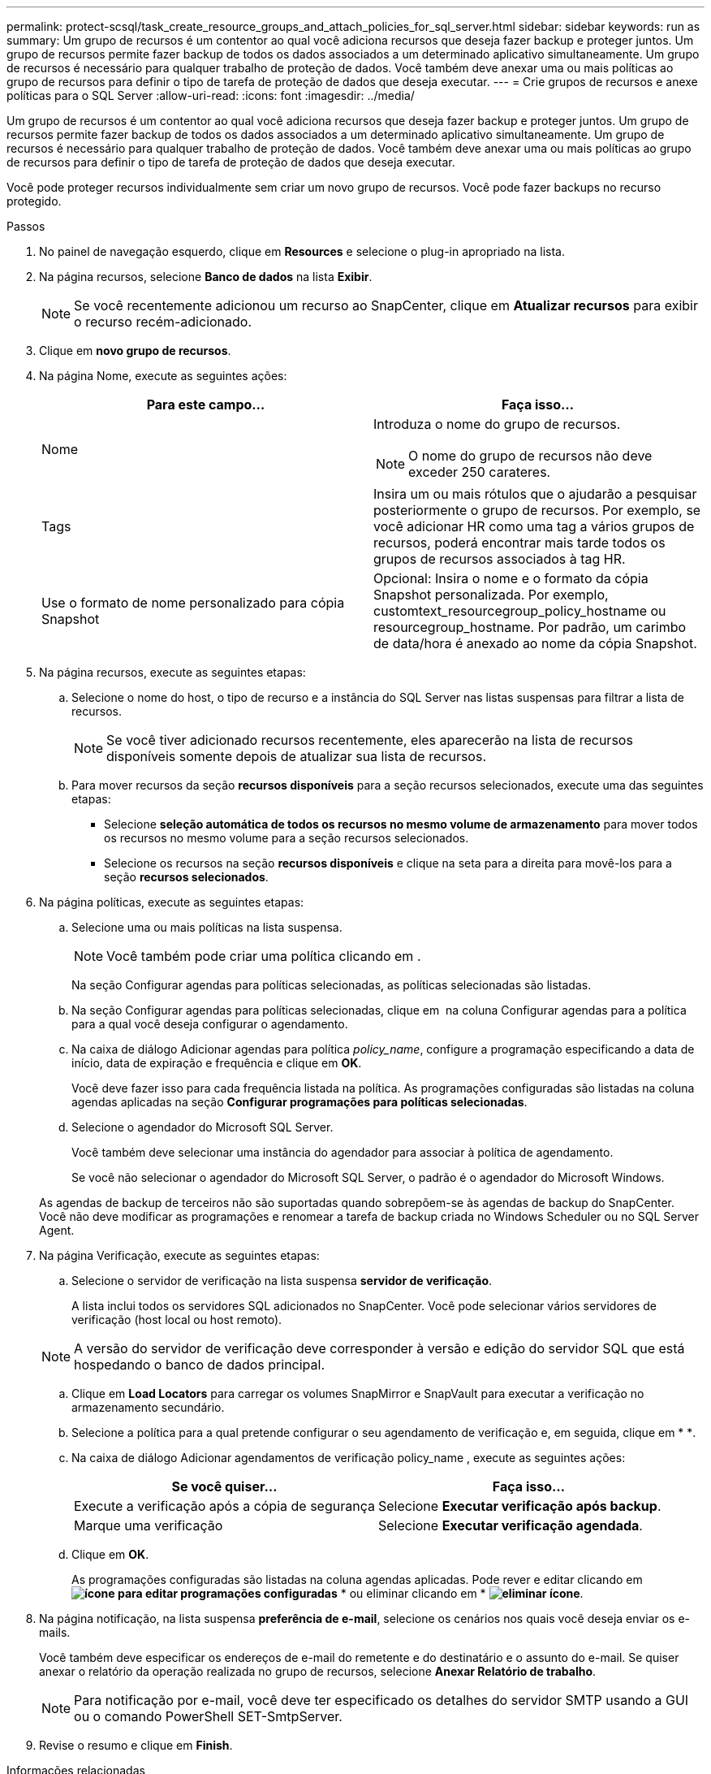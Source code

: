 ---
permalink: protect-scsql/task_create_resource_groups_and_attach_policies_for_sql_server.html 
sidebar: sidebar 
keywords: run as 
summary: Um grupo de recursos é um contentor ao qual você adiciona recursos que deseja fazer backup e proteger juntos. Um grupo de recursos permite fazer backup de todos os dados associados a um determinado aplicativo simultaneamente. Um grupo de recursos é necessário para qualquer trabalho de proteção de dados. Você também deve anexar uma ou mais políticas ao grupo de recursos para definir o tipo de tarefa de proteção de dados que deseja executar. 
---
= Crie grupos de recursos e anexe políticas para o SQL Server
:allow-uri-read: 
:icons: font
:imagesdir: ../media/


[role="lead"]
Um grupo de recursos é um contentor ao qual você adiciona recursos que deseja fazer backup e proteger juntos. Um grupo de recursos permite fazer backup de todos os dados associados a um determinado aplicativo simultaneamente. Um grupo de recursos é necessário para qualquer trabalho de proteção de dados. Você também deve anexar uma ou mais políticas ao grupo de recursos para definir o tipo de tarefa de proteção de dados que deseja executar.

Você pode proteger recursos individualmente sem criar um novo grupo de recursos. Você pode fazer backups no recurso protegido.

.Passos
. No painel de navegação esquerdo, clique em *Resources* e selecione o plug-in apropriado na lista.
. Na página recursos, selecione *Banco de dados* na lista *Exibir*.
+

NOTE: Se você recentemente adicionou um recurso ao SnapCenter, clique em *Atualizar recursos* para exibir o recurso recém-adicionado.

. Clique em *novo grupo de recursos*.
. Na página Nome, execute as seguintes ações:
+
|===
| Para este campo... | Faça isso... 


 a| 
Nome
 a| 
Introduza o nome do grupo de recursos.


NOTE: O nome do grupo de recursos não deve exceder 250 carateres.



 a| 
Tags
 a| 
Insira um ou mais rótulos que o ajudarão a pesquisar posteriormente o grupo de recursos. Por exemplo, se você adicionar HR como uma tag a vários grupos de recursos, poderá encontrar mais tarde todos os grupos de recursos associados à tag HR.



 a| 
Use o formato de nome personalizado para cópia Snapshot
 a| 
Opcional: Insira o nome e o formato da cópia Snapshot personalizada. Por exemplo, customtext_resourcegroup_policy_hostname ou resourcegroup_hostname. Por padrão, um carimbo de data/hora é anexado ao nome da cópia Snapshot.

|===
. Na página recursos, execute as seguintes etapas:
+
.. Selecione o nome do host, o tipo de recurso e a instância do SQL Server nas listas suspensas para filtrar a lista de recursos.
+

NOTE: Se você tiver adicionado recursos recentemente, eles aparecerão na lista de recursos disponíveis somente depois de atualizar sua lista de recursos.

.. Para mover recursos da seção *recursos disponíveis* para a seção recursos selecionados, execute uma das seguintes etapas:
+
*** Selecione *seleção automática de todos os recursos no mesmo volume de armazenamento* para mover todos os recursos no mesmo volume para a seção recursos selecionados.
*** Selecione os recursos na seção *recursos disponíveis* e clique na seta para a direita para movê-los para a seção *recursos selecionados*.




. Na página políticas, execute as seguintes etapas:
+
.. Selecione uma ou mais políticas na lista suspensa.
+

NOTE: Você também pode criar uma política clicando em *image:../media/add_policy_from_resourcegroup.gif[""]*.

+
Na seção Configurar agendas para políticas selecionadas, as políticas selecionadas são listadas.

.. Na seção Configurar agendas para políticas selecionadas, clique em *image:../media/add_policy_from_resourcegroup.gif[""]* na coluna Configurar agendas para a política para a qual você deseja configurar o agendamento.
.. Na caixa de diálogo Adicionar agendas para política _policy_name_, configure a programação especificando a data de início, data de expiração e frequência e clique em *OK*.
+
Você deve fazer isso para cada frequência listada na política. As programações configuradas são listadas na coluna agendas aplicadas na seção *Configurar programações para políticas selecionadas*.

.. Selecione o agendador do Microsoft SQL Server.
+
Você também deve selecionar uma instância do agendador para associar à política de agendamento.

+
Se você não selecionar o agendador do Microsoft SQL Server, o padrão é o agendador do Microsoft Windows.



+
As agendas de backup de terceiros não são suportadas quando sobrepõem-se às agendas de backup do SnapCenter. Você não deve modificar as programações e renomear a tarefa de backup criada no Windows Scheduler ou no SQL Server Agent.

. Na página Verificação, execute as seguintes etapas:
+
.. Selecione o servidor de verificação na lista suspensa *servidor de verificação*.
+
A lista inclui todos os servidores SQL adicionados no SnapCenter. Você pode selecionar vários servidores de verificação (host local ou host remoto).

+

NOTE: A versão do servidor de verificação deve corresponder à versão e edição do servidor SQL que está hospedando o banco de dados principal.

.. Clique em *Load Locators* para carregar os volumes SnapMirror e SnapVault para executar a verificação no armazenamento secundário.
.. Selecione a política para a qual pretende configurar o seu agendamento de verificação e, em seguida, clique em * *image:../media/add_policy_from_resourcegroup.gif[""].
.. Na caixa de diálogo Adicionar agendamentos de verificação policy_name , execute as seguintes ações:
+
|===
| Se você quiser... | Faça isso... 


 a| 
Execute a verificação após a cópia de segurança
 a| 
Selecione *Executar verificação após backup*.



 a| 
Marque uma verificação
 a| 
Selecione *Executar verificação agendada*.

|===
.. Clique em *OK*.
+
As programações configuradas são listadas na coluna agendas aplicadas. Pode rever e editar clicando em *image:../media/edit_icon.gif["ícone para editar programações configuradas"]* * ou eliminar clicando em * *image:../media/delete_icon_for_configuringschedule.gif["eliminar ícone"]*.



. Na página notificação, na lista suspensa *preferência de e-mail*, selecione os cenários nos quais você deseja enviar os e-mails.
+
Você também deve especificar os endereços de e-mail do remetente e do destinatário e o assunto do e-mail. Se quiser anexar o relatório da operação realizada no grupo de recursos, selecione *Anexar Relatório de trabalho*.

+

NOTE: Para notificação por e-mail, você deve ter especificado os detalhes do servidor SMTP usando a GUI ou o comando PowerShell SET-SmtpServer.

. Revise o resumo e clique em *Finish*.


.Informações relacionadas
link:task_create_backup_policies_for_sql_server_databases.html["Criar políticas de backup para bancos de dados do SQL Server"]

